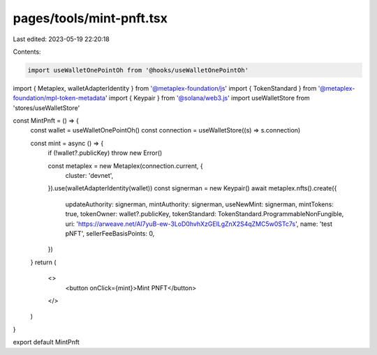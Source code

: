 pages/tools/mint-pnft.tsx
=========================

Last edited: 2023-05-19 22:20:18

Contents:

.. code-block:: tsx

    import useWalletOnePointOh from '@hooks/useWalletOnePointOh'
import { Metaplex, walletAdapterIdentity } from '@metaplex-foundation/js'
import { TokenStandard } from '@metaplex-foundation/mpl-token-metadata'
import { Keypair } from '@solana/web3.js'
import useWalletStore from 'stores/useWalletStore'

const MintPnft = () => {
  const wallet = useWalletOnePointOh()
  const connection = useWalletStore((s) => s.connection)

  const mint = async () => {
    if (!wallet?.publicKey) throw new Error()

    const metaplex = new Metaplex(connection.current, {
      cluster: 'devnet',
    }).use(walletAdapterIdentity(wallet))
    const signerman = new Keypair()
    await metaplex.nfts().create({
      updateAuthority: signerman,
      mintAuthority: signerman,
      useNewMint: signerman,
      mintTokens: true,
      tokenOwner: wallet?.publicKey,
      tokenStandard: TokenStandard.ProgrammableNonFungible,
      uri: 'https://arweave.net/Al7yuB-ew-3LoD0hvhXzGElLgZnX2S4qZMC5w0STc7s',
      name: 'test pNFT',
      sellerFeeBasisPoints: 0,
    })
  }
  return (
    <>
      <button onClick={mint}>Mint PNFT</button>
    </>
  )
}

export default MintPnft


